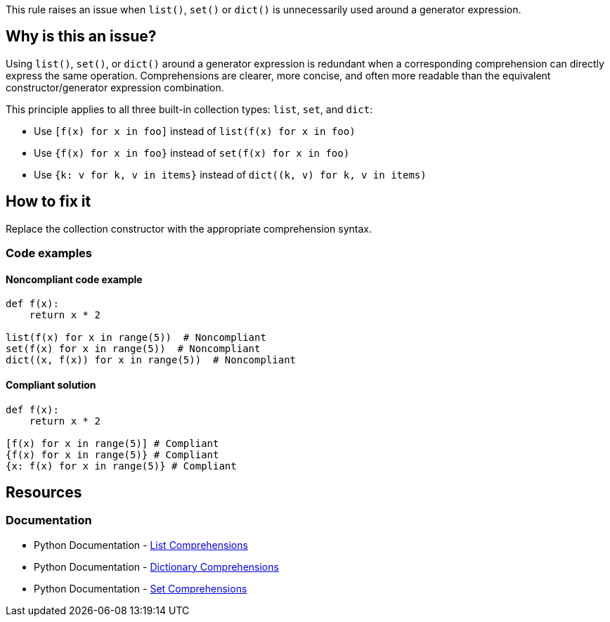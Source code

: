 This rule raises an issue when `list()`, `set()` or `dict()` is unnecessarily used around a generator expression.

== Why is this an issue?

Using `list()`, `set()`, or `dict()` around a generator expression is redundant when a corresponding comprehension can directly express the same operation. Comprehensions are clearer, more concise, and often more readable than the equivalent constructor/generator expression combination.

This principle applies to all three built-in collection types: `list`, `set`, and `dict`:

* Use `[f(x) for x in foo]` instead of `list(f(x) for x in foo)`
* Use `{f(x) for x in foo}` instead of `set(f(x) for x in foo)`
* Use `{k: v for k, v in items}` instead of `dict((k, v) for k, v in items)`

== How to fix it

Replace the collection constructor with the appropriate comprehension syntax.

=== Code examples

==== Noncompliant code example

[source,python,diff-id=1,diff-type=noncompliant]
----
def f(x):
    return x * 2

list(f(x) for x in range(5))  # Noncompliant
set(f(x) for x in range(5))  # Noncompliant
dict((x, f(x)) for x in range(5))  # Noncompliant

----

==== Compliant solution

[source,python,diff-id=1,diff-type=compliant]
----
def f(x):
    return x * 2

[f(x) for x in range(5)] # Compliant
{f(x) for x in range(5)} # Compliant
{x: f(x) for x in range(5)} # Compliant
----

== Resources
=== Documentation
* Python Documentation - https://docs.python.org/3/tutorial/datastructures.html#list-comprehensions[List Comprehensions]
* Python Documentation - https://docs.python.org/3/tutorial/datastructures.html#dictionaries[Dictionary Comprehensions]
* Python Documentation - https://docs.python.org/3/tutorial/datastructures.html#sets[Set Comprehensions]

ifdef::env-github,rspecator-view[]
== Implementation Specification
(visible only on this page)

=== Message
* Replace list constructor call with a list comprehension.
* Replace set constructor call with a set comprehension.
* Replace dict constructor call with a dictionary comprehension.

=== Highlighting
The list/set/dict constructor call.
endif::env-github,rspecator-view[]
